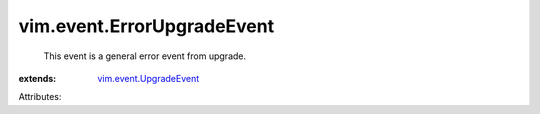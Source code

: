 .. _vim.event.UpgradeEvent: ../../vim/event/UpgradeEvent.rst


vim.event.ErrorUpgradeEvent
===========================
  This event is a general error event from upgrade.
:extends: vim.event.UpgradeEvent_

Attributes:
